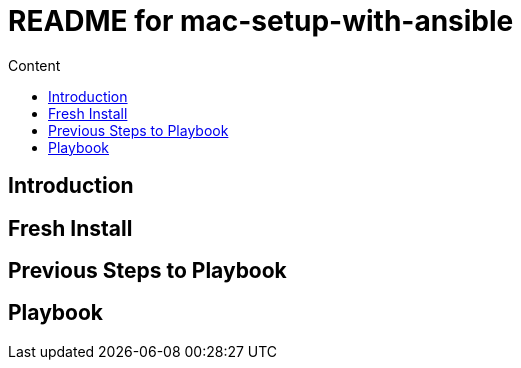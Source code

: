 = README for mac-setup-with-ansible
:hardbreaks:
:toc:
:toc-title: Content

== Introduction

== Fresh Install

== Previous Steps to Playbook

== Playbook
